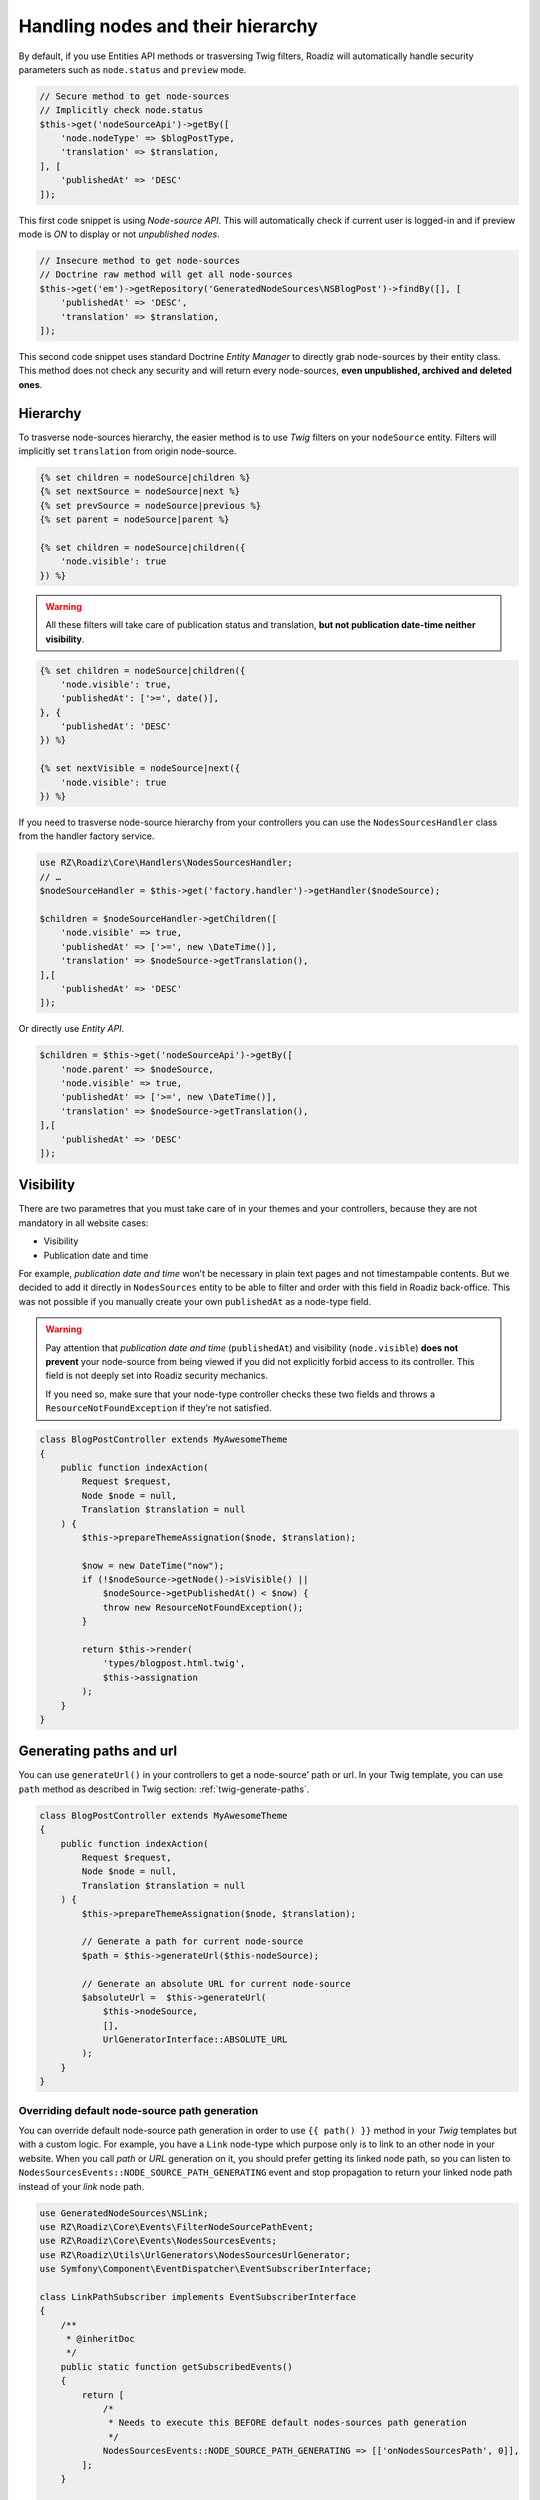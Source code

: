 .. _nodes:

==================================
Handling nodes and their hierarchy
==================================

By default, if you use Entities API methods or trasversing Twig filters,
Roadiz will automatically handle security parameters such as ``node.status`` and
``preview`` mode.

.. code-block:: php

    // Secure method to get node-sources
    // Implicitly check node.status
    $this->get('nodeSourceApi')->getBy([
        'node.nodeType' => $blogPostType,
        'translation' => $translation,
    ], [
        'publishedAt' => 'DESC'
    ]);

This first code snippet is using *Node-source API*. This will automatically check if
current user is logged-in and if preview mode is *ON* to display or not *unpublished nodes*.

.. code-block:: php

    // Insecure method to get node-sources
    // Doctrine raw method will get all node-sources
    $this->get('em')->getRepository('GeneratedNodeSources\NSBlogPost')->findBy([], [
        'publishedAt' => 'DESC',
        'translation' => $translation,
    ]);

This second code snippet uses standard Doctrine *Entity Manager* to directly grab
node-sources by their entity class. This method does not check any security and will
return every node-sources, **even unpublished, archived and deleted ones**.

Hierarchy
^^^^^^^^^

To trasverse node-sources hierarchy, the easier method is to use *Twig* filters
on your ``nodeSource`` entity. Filters will implicitly set ``translation`` from
origin node-source.

.. code-block:: html+jinja

    {% set children = nodeSource|children %}
    {% set nextSource = nodeSource|next %}
    {% set prevSource = nodeSource|previous %}
    {% set parent = nodeSource|parent %}

    {% set children = nodeSource|children({
        'node.visible': true
    }) %}

.. warning::

    All these filters will take care of publication status and translation, **but not publication date-time neither visibility**.

.. code-block:: html+jinja

    {% set children = nodeSource|children({
        'node.visible': true,
        'publishedAt': ['>=', date()],
    }, {
        'publishedAt': 'DESC'
    }) %}

    {% set nextVisible = nodeSource|next({
        'node.visible': true
    }) %}

If you need to trasverse node-source hierarchy from your controllers you can use
the ``NodesSourcesHandler`` class from the handler factory service.

.. code-block:: php

    use RZ\Roadiz\Core\Handlers\NodesSourcesHandler;
    // …
    $nodeSourceHandler = $this->get('factory.handler')->getHandler($nodeSource);

    $children = $nodeSourceHandler->getChildren([
        'node.visible' => true,
        'publishedAt' => ['>=', new \DateTime()],
        'translation' => $nodeSource->getTranslation(),
    ],[
        'publishedAt' => 'DESC'
    ]);

Or directly use *Entity API*.

.. code-block:: php

    $children = $this->get('nodeSourceApi')->getBy([
        'node.parent' => $nodeSource,
        'node.visible' => true,
        'publishedAt' => ['>=', new \DateTime()],
        'translation' => $nodeSource->getTranslation(),
    ],[
        'publishedAt' => 'DESC'
    ]);

Visibility
^^^^^^^^^^

There are two parametres that you must take care of in your themes and your
controllers, because they are not mandatory in all website cases:

- Visibility
- Publication date and time

For example, *publication date and time* won’t be necessary in plain text pages and
not timestampable contents. But we decided to add it directly in ``NodesSources``
entity to be able to filter and order with this field in Roadiz back-office.
This was not possible if you manually create your own ``publishedAt`` as a node-type
field.

.. warning::
    Pay attention that *publication date and time* (``publishedAt``) and visibility
    (``node.visible``) **does not prevent** your node-source from being viewed
    if you did not explicitly forbid access to its controller. This field is not
    deeply set into Roadiz security mechanics.

    If you need so, make sure that your node-type controller checks these two
    fields and throws a ``ResourceNotFoundException`` if they’re not satisfied.

.. code-block:: php

    class BlogPostController extends MyAwesomeTheme
    {
        public function indexAction(
            Request $request,
            Node $node = null,
            Translation $translation = null
        ) {
            $this->prepareThemeAssignation($node, $translation);

            $now = new DateTime("now");
            if (!$nodeSource->getNode()->isVisible() ||
                $nodeSource->getPublishedAt() < $now) {
                throw new ResourceNotFoundException();
            }

            return $this->render(
                'types/blogpost.html.twig',
                $this->assignation
            );
        }
    }


Generating paths and url
^^^^^^^^^^^^^^^^^^^^^^^^

You can use ``generateUrl()`` in your controllers to get a node-source’ path or url. In your Twig template, you can use ``path`` method as described in Twig section: :ref:`twig-generate-paths`.

.. code-block:: php

    class BlogPostController extends MyAwesomeTheme
    {
        public function indexAction(
            Request $request,
            Node $node = null,
            Translation $translation = null
        ) {
            $this->prepareThemeAssignation($node, $translation);

            // Generate a path for current node-source
            $path = $this->generateUrl($this-nodeSource);

            // Generate an absolute URL for current node-source
            $absoluteUrl =  $this->generateUrl(
                $this->nodeSource,
                [],
                UrlGeneratorInterface::ABSOLUTE_URL
            );
        }
    }

Overriding default node-source path generation
----------------------------------------------

You can override default node-source path generation in order to use ``{{ path() }}`` method
in your *Twig* templates but with a custom logic. For example, you have a ``Link`` node-type
which purpose only is to link to an other node in your website. When you call *path* or *URL*
generation on it, you should prefer getting its linked node path, so you can listen
to ``NodesSourcesEvents::NODE_SOURCE_PATH_GENERATING`` event and stop propagation to return
your linked node path instead of your *link* node path.

.. code-block:: php

    use GeneratedNodeSources\NSLink;
    use RZ\Roadiz\Core\Events\FilterNodeSourcePathEvent;
    use RZ\Roadiz\Core\Events\NodesSourcesEvents;
    use RZ\Roadiz\Utils\UrlGenerators\NodesSourcesUrlGenerator;
    use Symfony\Component\EventDispatcher\EventSubscriberInterface;

    class LinkPathSubscriber implements EventSubscriberInterface
    {
        /**
         * @inheritDoc
         */
        public static function getSubscribedEvents()
        {
            return [
                /*
                 * Needs to execute this BEFORE default nodes-sources path generation
                 */
                NodesSourcesEvents::NODE_SOURCE_PATH_GENERATING => [['onNodesSourcesPath', 0]],
            ];
        }

        /**
         * @param FilterNodeSourcePathEvent $event
         */
        public function onNodesSourcesPath(FilterNodeSourcePathEvent $event): void
        {
            $source = $event->getNodeSource();
            if ($source instanceof NSLink) {
                /*
                 * Prevent default nodes-sources path generation
                 * to be executed.
                 */
                $event->stopPropagation();

                if (isset($source->getRefNode()[0])) {
                    $realNode = $source->getRefNode()[0]->getNodeSources()->first();
                    $urlGenerator = new NodesSourcesUrlGenerator(
                        null,
                        $realNode,
                        $event->isForceLocale()
                    );
                    $event->setPath($urlGenerator->getNonContextualUrl(
                        $event->getTheme(),
                        $event->getParameters()
                    ));
                } else {
                    $event->setPath('');
                }
            }
        }
    }

Then register your subscriber to the Roadiz event dispatcher in your theme ``setupDependencyInjection``:

.. code-block:: php

    /** @var EventDispatcher $dispatcher */
    $dispatcher = $container['dispatcher'];
    $dispatcher->addSubscriber(new LinkPathSubscriber());

This method has an other great benefit: it allows your path logic to be cached inside node-source url’ cache
provider, instead of generating your custom URL inside your Twig templates or PHP controllers.

